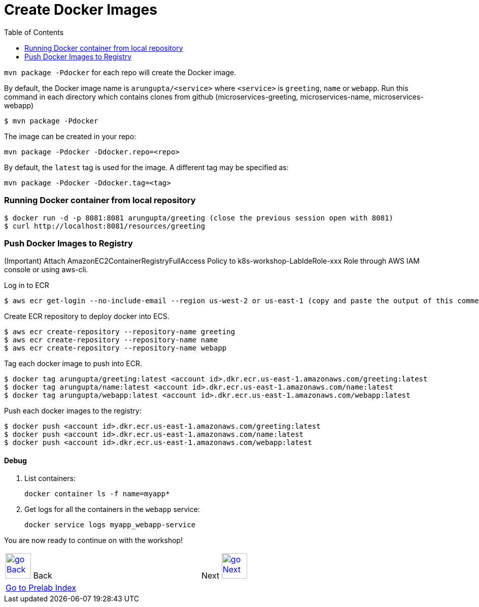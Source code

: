 = Create Docker Images
:toc:
:imagesdir: ../../imgs

`mvn package -Pdocker` for each repo will create the Docker image.

By default, the Docker image name is `arungupta/<service>` where `<service>` is `greeting`, `name` or `webapp`. 
Run this command in each directory which contains clones from github (microservices-greeting, microservices-name, microservices-webapp)

  $ mvn package -Pdocker
  
The image can be created in your repo:

  mvn package -Pdocker -Ddocker.repo=<repo>

By default, the `latest` tag is used for the image. A different tag may be specified as:

  mvn package -Pdocker -Ddocker.tag=<tag>

=== Running Docker container from local repository

  $ docker run -d -p 8081:8081 arungupta/greeting (close the previous session open with 8081)
  $ curl http://localhost:8081/resources/greeting

=== Push Docker Images to Registry

(Important) Attach AmazonEC2ContainerRegistryFullAccess Policy to k8s-workshop-LabIdeRole-xxx Role through AWS IAM console or using aws-cli. 

Log in to ECR

  $ aws ecr get-login --no-include-email --region us-west-2 or us-east-1 (copy and paste the output of this commend)

Create ECR repository to deploy docker into ECS.

  $ aws ecr create-repository --repository-name greeting
  $ aws ecr create-repository --repository-name name
  $ aws ecr create-repository --repository-name webapp

Tag each docker image to push into ECR.

  $ docker tag arungupta/greeting:latest <account id>.dkr.ecr.us-east-1.amazonaws.com/greeting:latest
  $ docker tag arungupta/name:latest <account id>.dkr.ecr.us-east-1.amazonaws.com/name:latest
  $ docker tag arungupta/webapp:latest <account id>.dkr.ecr.us-east-1.amazonaws.com/webapp:latest

Push each docker images to the registry:

  $ docker push <account id>.dkr.ecr.us-east-1.amazonaws.com/greeting:latest
  $ docker push <account id>.dkr.ecr.us-east-1.amazonaws.com/name:latest
  $ docker push <account id>.dkr.ecr.us-east-1.amazonaws.com/webapp:latest

==== Debug

. List containers:

  docker container ls -f name=myapp*

. Get logs for all the containers in the `webapp` service:

  docker service logs myapp_webapp-service

You are now ready to continue on with the workshop!

[cols="1,1",width="90%"]
|=====
<|image:go-back.png[alt="go Back",link=../000-java-environment,width=50] Back
>|Next image:go-next.png[alt="go Next",link=../002-deploy-options-ecs,width=50]

2+^|link:../readme.adoc[Go to Prelab Index] 
|=====
